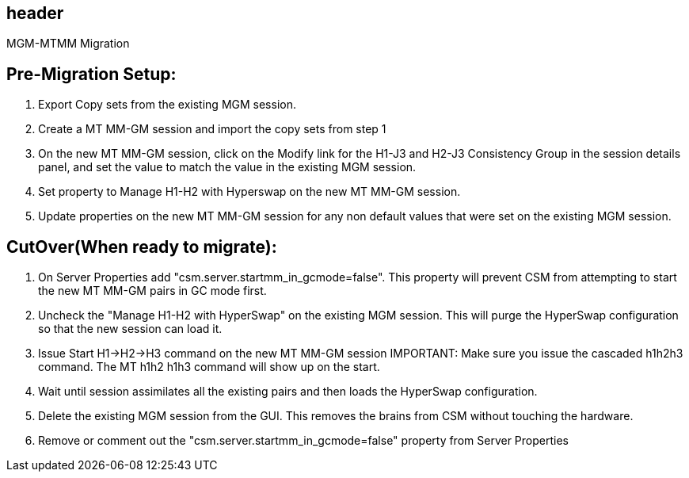 == header
MGM-MTMM Migration

== Pre-Migration Setup:
1.	Export Copy sets from the existing MGM session.
2.	Create a MT MM-GM session and import the copy sets from step 1
3.	On the new MT MM-GM session, click on the Modify link for the H1-J3 and H2-J3 Consistency Group in the session details panel, and set the value to match the value in the existing MGM session. 
4.	Set property to Manage H1-H2 with Hyperswap on the new MT MM-GM session. 
5.	Update properties on the new MT MM-GM session for any non default values that were set on the existing MGM session.

== CutOver(When ready to migrate):
1.	On Server Properties add "csm.server.startmm_in_gcmode=false".   This property will prevent CSM from attempting to start the new MT MM-GM pairs in GC mode first.
2.	Uncheck the "Manage H1-H2 with HyperSwap" on the existing MGM session.  This will purge the HyperSwap configuration so that the new session can load it.
3.	Issue Start H1->H2->H3 command on the new MT MM-GM session IMPORTANT:  Make sure you issue the cascaded h1h2h3 command.  The MT h1h2 h1h3 command will show up on the start. 
4.	Wait until session assimilates all the existing pairs and then loads the HyperSwap configuration.
5.	Delete the existing MGM session from the GUI.  This removes the brains from CSM without touching the hardware.
6.	Remove or comment out the "csm.server.startmm_in_gcmode=false" property from Server Properties
